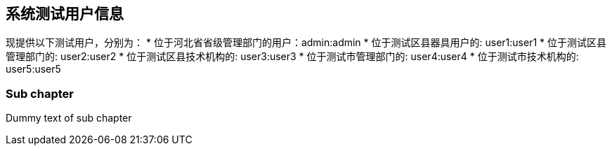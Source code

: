 == 系统测试用户信息

现提供以下测试用户，分别为：
* 位于河北省省级管理部门的用户：admin:admin
* 位于测试区县器具用户的: user1:user1
* 位于测试区县管理部门的: user2:user2
* 位于测试区县技术机构的: user3:user3
* 位于测试市管理部门的: user4:user4
* 位于测试市技术机构的: user5:user5

=== Sub chapter

Dummy text of sub chapter